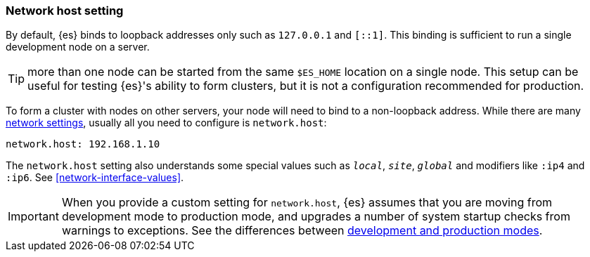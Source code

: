 [[network.host]]
[discrete]
=== Network host setting

By default, {es} binds to loopback addresses only such as `127.0.0.1`
and `[::1]`. This binding is sufficient to run a single development node on a
server.

TIP: more than one node can be started from the same `$ES_HOME`
location on a single node. This setup can be useful for testing {es}'s
ability to form clusters, but it is not a configuration recommended for
production.

To form a cluster with nodes on other servers, your
node will need to bind to a non-loopback address. While there are many
<<modules-network,network settings>>, usually all you need to configure is
`network.host`:

[source,yaml]
--------------------------------------------------
network.host: 192.168.1.10
--------------------------------------------------

The `network.host` setting also understands some special values such as
`_local_`, `_site_`, `_global_` and modifiers like `:ip4` and `:ip6`. See
<<network-interface-values>>.

IMPORTANT: When you provide a custom setting for `network.host`,
{es} assumes that you are moving from development mode to production
mode, and upgrades a number of system startup checks from warnings to
exceptions. See the differences between <<dev-vs-prod,development and production modes>>.
